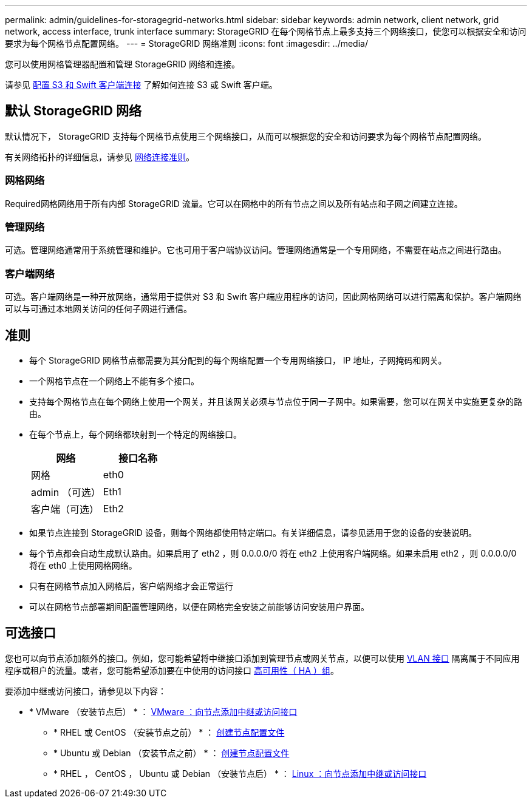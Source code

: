 ---
permalink: admin/guidelines-for-storagegrid-networks.html 
sidebar: sidebar 
keywords: admin network, client network, grid network, access interface, trunk interface 
summary: StorageGRID 在每个网格节点上最多支持三个网络接口，使您可以根据安全和访问要求为每个网格节点配置网络。 
---
= StorageGRID 网络准则
:icons: font
:imagesdir: ../media/


[role="lead"]
您可以使用网格管理器配置和管理 StorageGRID 网络和连接。

请参见 xref:configuring-client-connections.adoc[配置 S3 和 Swift 客户端连接] 了解如何连接 S3 或 Swift 客户端。



== 默认 StorageGRID 网络

默认情况下， StorageGRID 支持每个网格节点使用三个网络接口，从而可以根据您的安全和访问要求为每个网格节点配置网络。

有关网络拓扑的详细信息，请参见 xref:../network/index.adoc[网络连接准则]。



=== 网格网络

Required网格网络用于所有内部 StorageGRID 流量。它可以在网格中的所有节点之间以及所有站点和子网之间建立连接。



=== 管理网络

可选。管理网络通常用于系统管理和维护。它也可用于客户端协议访问。管理网络通常是一个专用网络，不需要在站点之间进行路由。



=== 客户端网络

可选。客户端网络是一种开放网络，通常用于提供对 S3 和 Swift 客户端应用程序的访问，因此网格网络可以进行隔离和保护。客户端网络可以与可通过本地网关访问的任何子网进行通信。



== 准则

* 每个 StorageGRID 网格节点都需要为其分配到的每个网络配置一个专用网络接口， IP 地址，子网掩码和网关。
* 一个网格节点在一个网络上不能有多个接口。
* 支持每个网格节点在每个网络上使用一个网关，并且该网关必须与节点位于同一子网中。如果需要，您可以在网关中实施更复杂的路由。
* 在每个节点上，每个网络都映射到一个特定的网络接口。
+
[cols="1a,1a"]
|===
| 网络 | 接口名称 


 a| 
网格
 a| 
eth0



 a| 
admin （可选）
 a| 
Eth1



 a| 
客户端（可选）
 a| 
Eth2

|===
* 如果节点连接到 StorageGRID 设备，则每个网络都使用特定端口。有关详细信息，请参见适用于您的设备的安装说明。
* 每个节点都会自动生成默认路由。如果启用了 eth2 ，则 0.0.0.0/0 将在 eth2 上使用客户端网络。如果未启用 eth2 ，则 0.0.0.0/0 将在 eth0 上使用网格网络。
* 只有在网格节点加入网格后，客户端网络才会正常运行
* 可以在网格节点部署期间配置管理网络，以便在网格完全安装之前能够访问安装用户界面。




== 可选接口

您也可以向节点添加额外的接口。例如，您可能希望将中继接口添加到管理节点或网关节点，以便可以使用 xref:../admin/configure-vlan-interfaces.adoc[VLAN 接口] 隔离属于不同应用程序或租户的流量。或者，您可能希望添加要在中使用的访问接口 xref:../admin/configure-high-availability-group.adoc[高可用性（ HA ）组]。

要添加中继或访问接口，请参见以下内容：

* * VMware （安装节点后） * ： xref:../maintain/vmware-adding-trunk-or-access-interfaces-to-node.adoc[VMware ：向节点添加中继或访问接口]
+
** * RHEL 或 CentOS （安装节点之前） * ： xref:../rhel/creating-node-configuration-files.adoc[创建节点配置文件]
** * Ubuntu 或 Debian （安装节点之前） * ： xref:../ubuntu/creating-node-configuration-files.adoc[创建节点配置文件]
** * RHEL ， CentOS ， Ubuntu 或 Debian （安装节点后） * ： xref:../maintain/linux-adding-trunk-or-access-interfaces-to-node.adoc[Linux ：向节点添加中继或访问接口]



